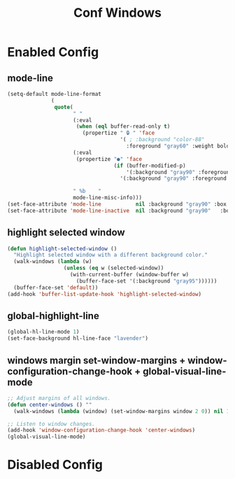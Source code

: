 #+TITLE: Conf Windows
#+Last Saved: <2019-August-27 12:18:22>


* Enabled Config
 :PROPERTIES:
 :header-args: :tangle yes
 :END:
 
** mode-line

#+BEGIN_SRC emacs-lisp
(setq-default mode-line-format
              (
               quote(
                     " "
                     (:eval
                      (when (eql buffer-read-only t)
                        (propertize " 🔒 " 'face
                                    '( ; :background "color-88"
                                      :foreground "gray60" :weight bold))))
                     (:eval
                      (propertize "●" 'face
                                  (if (buffer-modified-p)
                                      '(:background "gray90" :foreground "Indian red" :weight bold)
                                    '(:background "gray90" :foreground "gray90" :weight bold ))))
                     
                     " %b    "
                     mode-line-misc-info)))
(set-face-attribute 'mode-line           nil :background "gray90" :box '(:line-width 1 :color "gray80" ))
(set-face-attribute 'mode-line-inactive  nil :background "gray90"   :box '(:line-width 1 :color "gray90" ))

#+END_SRC

** highlight selected window

#+BEGIN_SRC emacs-lisp
(defun highlight-selected-window ()
  "Highlight selected window with a different background color."
  (walk-windows (lambda (w)
                  (unless (eq w (selected-window))
                    (with-current-buffer (window-buffer w)
                      (buffer-face-set '(:background "gray95"))))))
  (buffer-face-set 'default))
(add-hook 'buffer-list-update-hook 'highlight-selected-window)
#+END_SRC

** global-highlight-line

#+BEGIN_SRC emacs-lisp
(global-hl-line-mode 1)
(set-face-background hl-line-face "lavender")
#+END_SRC

** windows margin set-window-margins + window-configuration-change-hook + global-visual-line-mode

#+BEGIN_SRC emacs-lisp
;; Adjust margins of all windows.
(defun center-windows () ""
  (walk-windows (lambda (window) (set-window-margins window 2 0)) nil 1))

;; Listen to window changes.
(add-hook 'window-configuration-change-hook 'center-windows)
(global-visual-line-mode)
#+END_SRC


* Disabled Config
 :PROPERTIES:
 :header-args: :tangle no
 :END:
 
